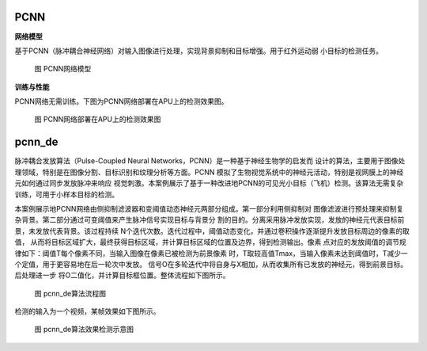 PCNN
~~~~~~~~~~~~~~~~~~~~~~~~~~~~~~~~~~~~~~~~~~~~~~~~~~~~~~~~~~~~~~~~~~~~~~~~~~~~~~~~~~~~~~~~

**网络模型**

基于PCNN（脉冲耦合神经网络）对输入图像进行处理，实现背景抑制和目标增强。用于红外运动弱
小目标的检测任务。

.. figure:: _images/PCNN网络模型.png
   :alt: PCNN网络模型
   
   图 PCNN网络模型

**训练与性能**

PCNN网络无需训练。下图为PCNN网络部署在APU上的检测效果图。

.. figure:: _images/PCNN网络部署在APU上的检测效果图.gif
   :alt: PCNN网络部署在APU上的检测效果图

   图 PCNN网络部署在APU上的检测效果图

pcnn_de
~~~~~~~~~~~~~~~~~~~~~~~~~~~~~~~~~~~~~~~~~~~~~~~~~~~~~~~~~~~~~~~~~~~~~~~~~~~~~~~~~~~~

脉冲耦合发放算法（Pulse-Coupled Neural Networks，PCNN）是一种基于神经生物学的启发而
设计的算法，主要用于图像处理领域，特别是在图像分割、目标识别和纹理分析等方面。PCNN
模拟了生物视觉系统中的神经元活动，特别是视网膜上的神经元如何通过同步发放脉冲来响应
视觉刺激。本案例展示了基于一种改进地PCNN的可见光小目标（飞机）检测。该算法无需复杂
训练，可用于小样本目标的检测。

本案例展示地PCNN网络由侧抑制滤波器和变阈值动态神经元两部分组成。第一部分利用侧抑制对
图像滤波进行预处理来抑制复杂背景。第二部分通过可变阈值来产生脉冲信号实现目标与背景分
割的目的。分离采用脉冲发放实现，发放的神经元代表目标前景，未发放代表背景。该过程持续
N个迭代次数。迭代过程中，阈值动态变化，并通过卷积操作逐渐提升发放目标周边的像素的取值，
从而将目标区域扩大，最终获得目标区域，并计算目标区域的位置及边界，得到检测输出。像素
点对应的发放阈值的调节规律如下：阈值T每个像素不同，当输入图像在像素已被检测为前景像素
时，T取较高值Tmax，当输入像素未达到阈值时，T减少一个定值，用于更容易地在后一轮次中发放。
信号O在多轮迭代中将自身与X相加，从而收集所有已发放的神经元，得到前景目标。后处理进一步
将O二值化，并计算目标框位置。整体流程如下图所示。

.. figure:: _images/pcnn_de算法流程图.png
   :alt: pcnn_de算法流程图

   图 pcnn_de算法流程图

检测的输入为一个视频，某帧效果如下图所示。

.. figure:: _images/pcnn_de算法效果检测示意图.png
   :alt: pcnn_de算法效果检测示意图
   
   图 pcnn_de算法效果检测示意图
